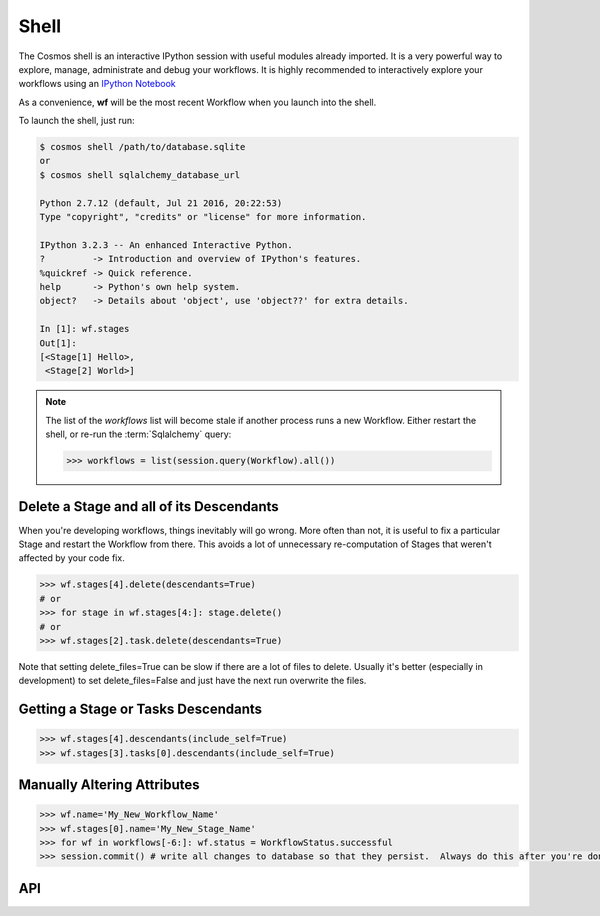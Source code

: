 Shell
=============

The Cosmos shell is an interactive IPython session with useful modules already imported.  It is a very powerful way to explore, manage, administrate and debug
your workflows.  It is highly recommended to interactively explore your workflows using an `IPython Notebook <http://ipython.org/notebook.html>`_

As a convenience, **wf** will be the most recent Workflow when you launch into the shell.

To launch the shell, just run:

.. code-block:: text

    $ cosmos shell /path/to/database.sqlite
    or
    $ cosmos shell sqlalchemy_database_url

    Python 2.7.12 (default, Jul 21 2016, 20:22:53)
    Type "copyright", "credits" or "license" for more information.

    IPython 3.2.3 -- An enhanced Interactive Python.
    ?         -> Introduction and overview of IPython's features.
    %quickref -> Quick reference.
    help      -> Python's own help system.
    object?   -> Details about 'object', use 'object??' for extra details.

    In [1]: wf.stages
    Out[1]:
    [<Stage[1] Hello>,
     <Stage[2] World>]

.. note::

    The list of the `workflows` list will become stale if another process runs a new Workflow.  Either restart the shell, or re-run
    the :term:`Sqlalchemy` query:

    .. code-block:: python

        >>> workflows = list(session.query(Workflow).all())



Delete a Stage and all of its Descendants
-----------------------------------------
When you're developing workflows, things inevitably will go wrong.  More often than not, it is useful to fix a particular Stage and restart the Workflow
from there.  This avoids a lot of unnecessary re-computation of Stages that weren't affected by your code fix.

.. code-block:: python

    >>> wf.stages[4].delete(descendants=True)
    # or
    >>> for stage in wf.stages[4:]: stage.delete()
    # or
    >>> wf.stages[2].task.delete(descendants=True)

Note that setting delete_files=True can be slow if there are a lot of files to delete.  Usually it's better (especially in development) to set
delete_files=False and just have the next run overwrite the files.


Getting a Stage or Tasks Descendants
---------------------------------------

.. code-block:: python

    >>> wf.stages[4].descendants(include_self=True)
    >>> wf.stages[3].tasks[0].descendants(include_self=True)


Manually Altering Attributes
-------------------------------

.. code-block:: python

    >>> wf.name='My_New_Workflow_Name'
    >>> wf.stages[0].name='My_New_Stage_Name'
    >>> for wf in workflows[-6:]: wf.status = WorkflowStatus.successful
    >>> session.commit() # write all changes to database so that they persist.  Always do this after you're done modifying objects.

API
-----------

.. automethod:: cosmos.api.Cosmos.shell
